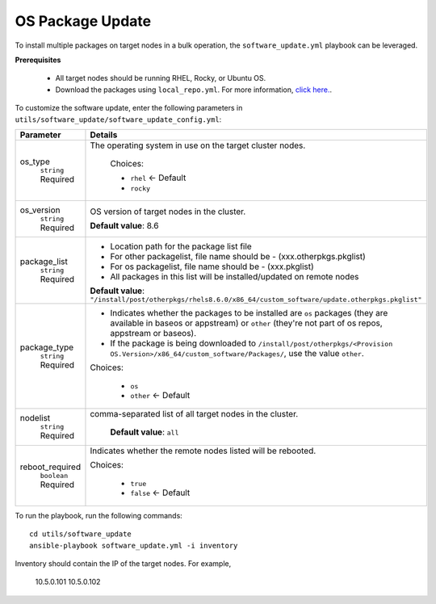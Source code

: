 OS Package Update
++++++++++++++++++

To install multiple packages on target nodes in a bulk operation, the ``software_update.yml`` playbook can be leveraged.

**Prerequisites**

    * All target nodes should be running RHEL, Rocky, or Ubuntu OS.
    * Download the packages using ``local_repo.yml``. For more information, `click here. <../../LocalRepo/index.html>`_.


To customize the software update, enter the following parameters in ``utils/software_update/software_update_config.yml``:

+------------------+-------------------------------------------------------------------------------------------------------------------------------------------------------------------------------------------+
| Parameter        | Details                                                                                                                                                                                   |
+==================+===========================================================================================================================================================================================+
| os_type          | The operating system in use on the target cluster nodes.                                                                                                                                  |
|      ``string``  |                                                                                                                                                                                           |
|      Required    |      Choices:                                                                                                                                                                             |
|                  |                                                                                                                                                                                           |
|                  |      * ``rhel``    <- Default                                                                                                                                                             |
|                  |                                                                                                                                                                                           |
|                  |      * ``rocky``                                                                                                                                                                          |
+------------------+-------------------------------------------------------------------------------------------------------------------------------------------------------------------------------------------+
| os_version       | OS version of target nodes in the cluster.                                                                                                                                                |
|      ``string``  |                                                                                                                                                                                           |
|      Required    | **Default value**: 8.6                                                                                                                                                                    |
+------------------+-------------------------------------------------------------------------------------------------------------------------------------------------------------------------------------------+
| package_list     | * Location path for the package list file                                                                                                                                                 |
|      ``string``  | * For other packagelist, file name should be -   (xxx.otherpkgs.pkglist)                                                                                                                  |
|      Required    | * For os packagelist, file name should be - (xxx.pkglist)                                                                                                                                 |
|                  | * All packages in this list will be installed/updated on remote nodes                                                                                                                     |
|                  | **Default value**: ``"/install/post/otherpkgs/rhels8.6.0/x86_64/custom_software/update.otherpkgs.pkglist"``                                                                               |
+------------------+-------------------------------------------------------------------------------------------------------------------------------------------------------------------------------------------+
| package_type     | * Indicates whether the packages to be installed are ``os`` packages (they are available in baseos or appstream) or ``other`` (they're not part of os repos, appstream or baseos).        |
|      ``string``  | * If the package is being downloaded to ``/install/post/otherpkgs/<Provision OS.Version>/x86_64/custom_software/Packages/``, use the value ``other``.                                     |
|      Required    | Choices:                                                                                                                                                                                  |
|                  |                                                                                                                                                                                           |
|                  |      * ``os``                                                                                                                                                                             |
|                  |      * ``other`` <- Default                                                                                                                                                               |
+------------------+-------------------------------------------------------------------------------------------------------------------------------------------------------------------------------------------+
| nodelist         | comma-separated list of all target nodes in the cluster.                                                                                                                                  |
|      ``string``  |                                                                                                                                                                                           |
|      Required    |      **Default value**: ``all``                                                                                                                                                           |
+------------------+-------------------------------------------------------------------------------------------------------------------------------------------------------------------------------------------+
| reboot_required  | Indicates whether the remote nodes listed will be rebooted.                                                                                                                               |
|      ``boolean`` |                                                                                                                                                                                           |
|      Required    | Choices:                                                                                                                                                                                  |
|                  |                                                                                                                                                                                           |
|                  |      * ``true``                                                                                                                                                                           |
|                  |      * ``false`` <- Default                                                                                                                                                               |
+------------------+-------------------------------------------------------------------------------------------------------------------------------------------------------------------------------------------+

To run the playbook, run the following commands: ::

    cd utils/software_update
    ansible-playbook software_update.yml -i inventory

Inventory should contain the IP of the target nodes. For example,

        10.5.0.101
        10.5.0.102
